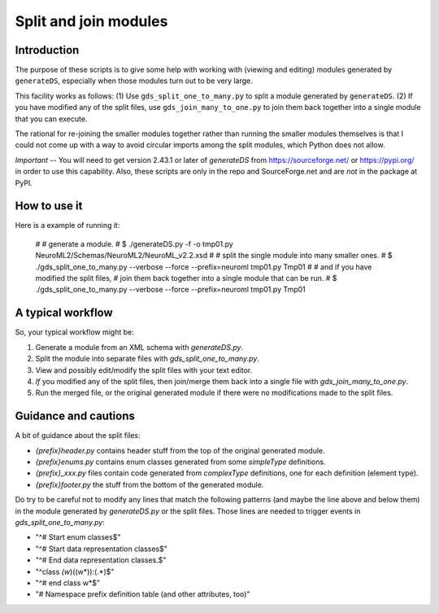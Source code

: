Split and join modules
========================

Introduction
--------------

The purpose of these scripts is to give some help with working with
(viewing and editing) modules generated by ``generateDS``,
especially when those modules turn out to be very large.

This facility works as follows: (1) Use ``gds_split_one_to_many.py``
to split a module generated by ``generateDS``.  (2) If you have
modified any of the split files, use ``gds_join_many_to_one.py`` to
join them back together into a single module that you can execute.

The rational for re-joining the smaller modules together rather than
running the smaller modules themselves is that I could not come up
with a way to avoid circular imports among the split modules, which
Python does not allow.


*Important* -- You will need to get version 2.43.1 or later of
`generateDS` from https://sourceforge.net/ or https://pypi.org/
in order to use this capability.  Also, these scripts are only in
the repo and SourceForge.net and are *not* in the package at PyPI.


How to use it
---------------

Here is a example of running it:

    #
    # generate a module.
    #
    $ ./generateDS.py -f -o tmp01.py NeuroML2/Schemas/NeuroML2/NeuroML_v2.2.xsd
    #
    # split the single module into many smaller ones.
    #
    $ ./gds_split_one_to_many.py --verbose --force --prefix=neuroml tmp01.py Tmp01
    #
    # and if you have modified the split files,
    # join them back together into a single module that can be run.
    #
    $ ./gds_split_one_to_many.py --verbose --force --prefix=neuroml tmp01.py Tmp01


A typical workflow
--------------------

So, your typical workflow might be:

1. Generate a module from an XML schema with `generateDS.py`.

2. Split the module into separate files with
   `gds_split_one_to_many.py`.

3. View and possibly edit/modify the split files with your text
   editor.

4. *If* you modified any of the split files, then join/merge them
   back into a single file with `gds_join_many_to_one.py`.

5. Run the merged file, or the original generated module if there
   were no modifications made to the split files.


Guidance and cautions
-----------------------

A bit of guidance about the split files:

- `{prefix}header.py` contains header stuff from the top of the
  original generated module.

- `{prefix}enums.py` contains enum classes generated from some
  `simpleType` definitions.

- `{prefix}_xxx.py` files contain code generated from `complexType`
  definitions, one for each definition (element type).

- `{prefix}footer.py` the stuff from the bottom of the generated
  module.

Do try to be careful not to modify any lines that match the
following patterns (and maybe the line above and below them) in the
module generated by `generateDS.py` or the split files.  Those lines
are needed to trigger events in `gds_split_one_to_many.py`:

- "^# Start enum classes$"
- "^# Start data representation classes$"
- "^# End data representation classes.$"
- "^class *(\w*)\((\w*)\):(.*)$"
- "^# end class \w*$"
- "# Namespace prefix definition table \(and other attributes, too\)"

